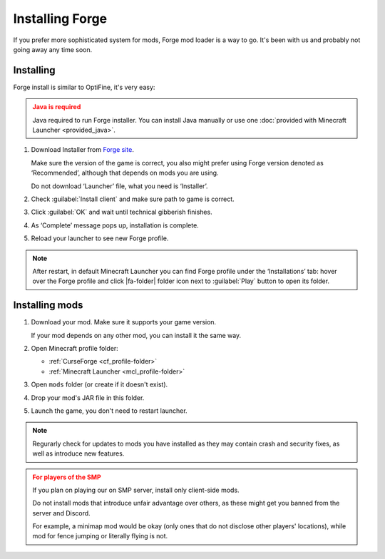 Installing Forge
================

If you prefer more sophisticated system for mods, Forge mod loader is a way
to go. It's been with us and probably not going away any time soon.

Installing
----------

Forge install is similar to OptiFine, it's very easy:

.. admonition:: Java is required
   :class: warning

   Java required to run Forge installer. You can install Java manually or
   use one :doc:`provided with Minecraft Launcher <provided_java>`.

1. Download Installer from `Forge site <https://files.minecraftforge.net/>`_.

   Make sure the version of the game is correct, you also might prefer using
   Forge version denoted as ‘Recommended’, although that depends on mods you
   are using.

   Do not download ‘Launcher’ file, what you need is ‘Installer’.

2. Check :guilabel:`Install client` and make sure path to game is correct.

3. Click :guilabel:`OK` and wait until technical gibberish finishes.

4. As ‘Complete’ message pops up, installation is complete.

5. Reload your launcher to see new Forge profile.

.. _mcl_profile-folder:

.. note::
   After restart, in default Minecraft Launcher you can find Forge profile
   under the ‘Installations’ tab: hover over the Forge profile and click
   |fa-folder| folder icon next to :guilabel:`Play` button to open its folder.

.. |fa-folder| raw:: html

   <i class="fa fa-folder"></i>

.. _forge_install-mods:

Installing mods
---------------

1. Download your mod. Make sure it supports your game version.

   If your mod depends on any other mod, you can install it the same way.

2. Open Minecraft profile folder:

   * :ref:`CurseForge <cf_profile-folder>`
   * :ref:`Minecraft Launcher <mcl_profile-folder>`

3. Open ``mods`` folder (or create if it doesn't exist).

4. Drop your mod's JAR file in this folder.

5. Launch the game, you don't need to restart launcher.

.. note::
   Regurarly check for updates to mods you have installed as they may
   contain crash and security fixes, as well as introduce new features.

.. admonition:: For players of the SMP
   :class: warning

   If you plan on playing our on SMP server, install only client-side mods.

   Do not install mods that introduce unfair advantage over others, as
   these might get you banned from the server and Discord.

   For example, a minimap mod would be okay (only ones that do not disclose
   other players' locations), while mod for fence jumping or literally flying
   is not.
